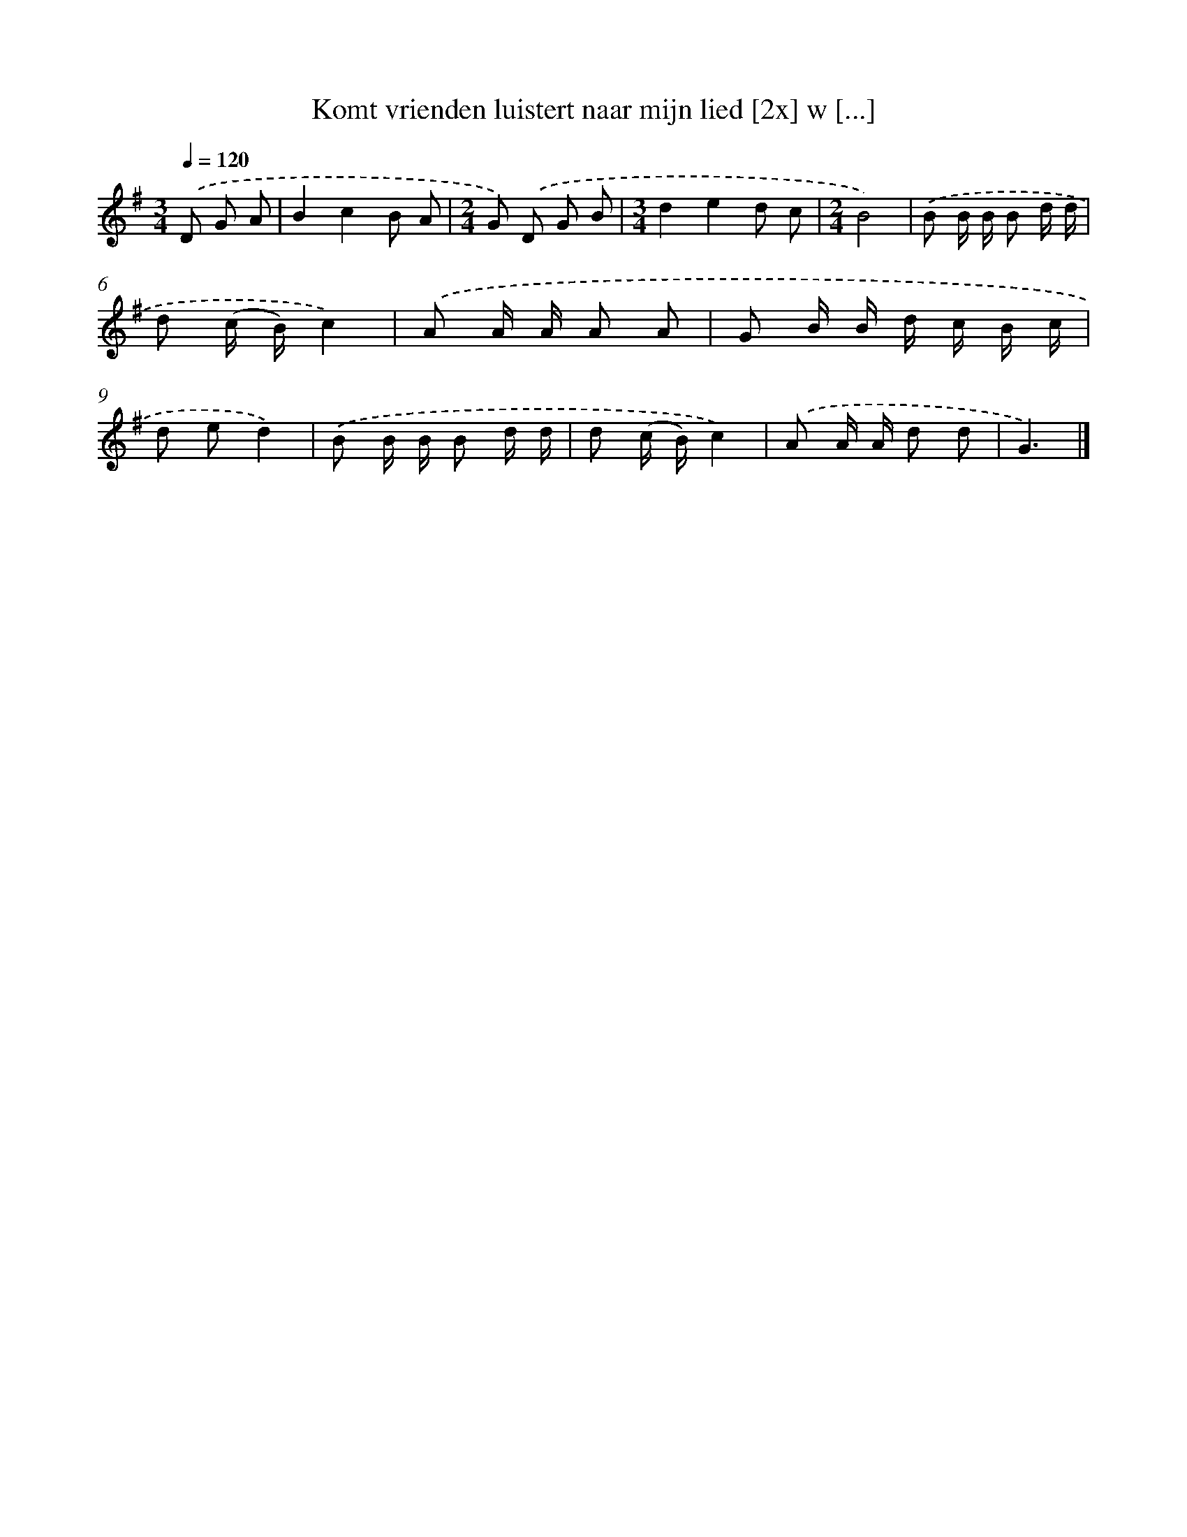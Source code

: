 X: 3179
T: Komt vrienden luistert naar mijn lied [2x] w [...]
%%abc-version 2.0
%%abcx-abcm2ps-target-version 5.9.1 (29 Sep 2008)
%%abc-creator hum2abc beta
%%abcx-conversion-date 2018/11/01 14:35:58
%%humdrum-veritas 1690612068
%%humdrum-veritas-data 255870711
%%continueall 1
%%barnumbers 0
L: 1/8
M: 3/4
Q: 1/4=120
K: G clef=treble
.('D G A [I:setbarnb 1]|
B2c2B A |
[M:2/4]G) .('D G B |
[M:3/4]d2e2d c |
[M:2/4]B4) |
.('B B/ B/ B d/ d/ |
d (c/ B/)c2) |
.('A A/ A/ A A |
G B/ B/ d/ c/ B/ c/ |
d ed2) |
.('B B/ B/ B d/ d/ |
d (c/ B/)c2) |
.('A A/ A/ d d |
G3) |]
